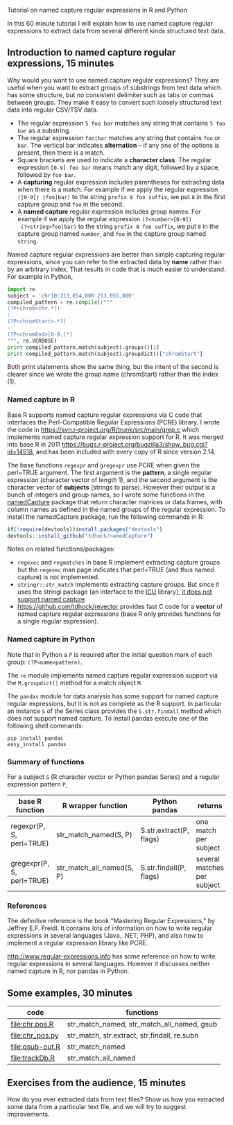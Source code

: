 Tutorial on named capture regular expressions in R and Python

# disable underscore subscripts
#+OPTIONS: ^:nil

In this 60 minute tutorial I will explain how to use named capture
regular expressions to extract data from several different kinds
structured text data.

** Introduction to named capture regular expressions, 15 minutes

Why would you want to use named capture regular expressions? They are
useful when you want to extract groups of substrings from text data
which has some structure, but no consistent delimiter such as tabs or
commas between groups. They make it easy to convert such loosely
structured text data into regular CSV/TSV data.
- The regular expression =5 foo bar= matches any string that contains
  =5 foo bar= as a substring.
- The regular expression =foo|bar= matches any string that contains
  =foo= or =bar=. The vertical bar indicates *alternation* -- if any one
  of the options is present, then there is a match.
- Square brackets are used to indicate a *character class*. The
  regular expression =[0-9] foo bar= means match any digit, followed
  by a space, followed by =foo bar=.
- A *capturing* regular expression includes parentheses for extracting
  data when there is a match. For example if we apply the regular
  expression =([0-9]) (foo|bar)= to the string =prefix 8 foo suffix=,
  we put =8= in the first capture group and =foo= in the second.
- A *named capture* regular expression includes group names. For
  example if we apply the regular expression =(?<number>[0-9])
  (?<string>foo|bar)= to the string =prefix 8 foo suffix=, we put =8=
  in the capture group named =number=, and =foo= in the capture group
  named =string=.

Named capture regular expressions are better than simple capturing
regular expressions, since you can refer to the extracted data by
*name* rather than by an arbitrary index. That results in code that is
much easier to understand. For example in Python,

#+BEGIN_SRC python
import re
subject = 'chr10:213,054,000-213,055,000'
compiled_pattern = re.compile(r"""
(?P<chrom>chr.*?)
:
(?P<chromStart>.*?)
-
(?P<chromEnd>[0-9,]*)
""", re.VERBOSE)
print compiled_pattern.match(subject).groups()[1]
print compiled_pattern.match(subject).groupdict()["chromStart"]
#+END_SRC

Both print statements show the same thing, but the intent of the
second is clearer since we wrote the group name (chromStart) rather
than the index (1).

*** Named capture in R

Base R supports named capture regular expressions via C code that
interfaces the Perl-Compatible Regular Expressions (PCRE) library. I
wrote the code in https://svn.r-project.org/R/trunk/src/main/grep.c
which implements named capture regular expression support for R. It
was merged into base R in 2011
https://bugs.r-project.org/bugzilla3/show_bug.cgi?id=14518, and has
been included with every copy of R since version 2.14.

The base functions =regexpr= and =gregexpr= use PCRE when given the
perl=TRUE argument. The first argument is the *pattern*, a single
regular expression (character vector of length 1), and the second
argument is the character vector of *subjects* (strings to
parse). However their output is a bunch of integers and group names,
so I wrote some functions in the [[https://github.com/tdhock/namedCapture][namedCapture]] package that return
character matrices or data.frames, with column names as defined in the
named groups of the regular expression. To install the namedCapture
package, run the following commands in R:

#+BEGIN_SRC R
if(!require(devtools))install.packages("devtools")
devtools::install_github("tdhock/namedCapture")
#+END_SRC

Notes on related functions/packages: 
- =regexec= and =regmatches= in base R implement extracting capture
  groups but the =regexec= man page indicates that perl=TRUE (and thus
  named capture) is not implemented.
- =stringr::str_match= implements extracting capture groups. But since
  it uses the stringi package (an interface to the [[http://userguide.icu-project.org/strings/regexp][ICU]] library), [[https://github.com/hadley/stringr/pull/16][it
  does not support named capture]].
- https://github.com/tdhock/revector provides fast C code for a
  *vector* of named capture regular expressions (base R only provides
  functions for a single regular expression).

*** Named capture in Python

Note that in Python a =P= is required after the initial question mark
of each group: =(?P<name>pattern)=.

The =re= module implements named capture regular expression support
via the =M.groupdict()= method for a match object =M=.

The =pandas= module for data analysis has some support for named
capture regular expressions, but it is not as complete as the R
support. In particular an instance =S= of the Series class provides
the =S.str.findall= method which does not support named capture. To
install pandas execute one of the following shell commands:

#+BEGIN_SRC shell
pip install pandas
easy_install pandas
#+END_SRC

*** Summary of functions

For a subject =S= (R character vector or Python pandas Series) and a
regular expression pattern =P=,

| base R function           | R wrapper function       | Python pandas           | returns                     |
|---------------------------+--------------------------+-------------------------+-----------------------------|
| regexpr(P, S, perl=TRUE)  | str_match_named(S, P)     | S.str.extract(P, flags) | one match per subject       |
| gregexpr(P, S, perl=TRUE) | str_match_all_named(S, P) | S.str.findall(P, flags) | several matches per subject |

*** References

The definitive reference is the book "Mastering Regular Expressions,"
by Jeffrey E.F. Freidl. It contains lots of information on how to
write regular expressions in several languages (Java, .NET, PHP), and
also how to implement a regular expression library like PCRE.

http://www.regular-expressions.info has some reference on how to write
regular expressions in several languages. However it discusses neither
named capture in R, nor pandas in Python.

** Some examples, 30 minutes

| code            | functions                                    |
|-----------------+----------------------------------------------|
| [[file:chr.pos.R]]  | str_match_named, str_match_all_named, gsub   |
| [[file:chr_pos.py]] | str_match, str.extract, str.findall, re.subn |
| [[file:qsub-out.R]] | str_match_named                              |
| [[file:trackDb.R]]  | str_match_all_named                          |

** Exercises from the audience, 15 minutes

How do you ever extracted data from text files? Show us how you
extracted some data from a particular text file, and we will try to
suggest improvements.
